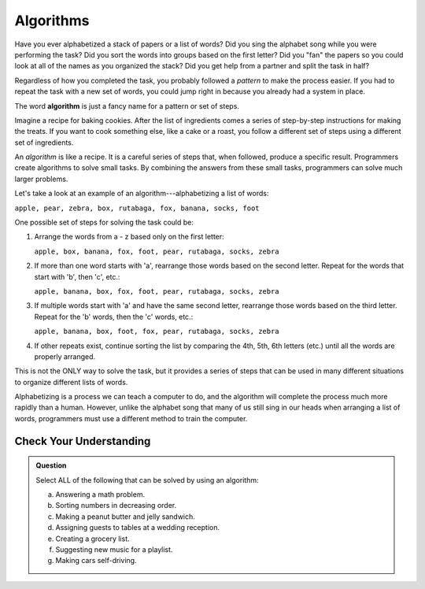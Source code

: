 Algorithms
==========

Have you ever alphabetized a stack of papers or a list of words? Did you sing
the alphabet song while you were performing the task? Did you sort the words
into groups based on the first letter? Did you "fan" the papers so you could
look at all of the names as you organized the stack? Did you get help from a
partner and split the task in half?

Regardless of how you completed the task, you probably followed a *pattern* to
make the process easier. If you had to repeat the task with a new set of words,
you could jump right in because you already had a system in place.

.. index:: ! algorithm

The word **algorithm** is just a fancy name for a pattern or set of steps.

Imagine a recipe for baking cookies. After the list of ingredients comes a
series of step-by-step instructions for making the treats. If you want to cook
something else, like a cake or a roast, you follow a different set of steps
using a different set of ingredients.

An *algorithm* is like a recipe. It is a careful series of steps that, when
followed, produce a specific result. Programmers create algorithms to solve
small tasks. By combining the answers from these small tasks, programmers can
solve much larger problems.

Let's take a look at an example of an algorithm---alphabetizing a list of
words:

``apple, pear, zebra, box, rutabaga, fox, banana, socks, foot``

One possible set of steps for solving the task could be:

#. Arrange the words from a - z based only on the first letter:

   ``apple, box, banana, fox, foot, pear, rutabaga, socks, zebra``

#. If more than one word starts with 'a', rearrange those words based on the
   second letter. Repeat for the words that start with 'b', then 'c', etc.:

   ``apple, banana, box, fox, foot, pear, rutabaga, socks, zebra``

#. If multiple words start with 'a' and have the same second letter, rearrange
   those words based on the third letter. Repeat for the 'b' words, then the
   'c' words, etc.:

   ``apple, banana, box, foot, fox, pear, rutabaga, socks, zebra``

#. If other repeats exist, continue sorting the list by comparing the 4th, 5th,
   6th letters (etc.) until all the words are properly arranged.

This is not the ONLY way to solve the task, but it provides a series of steps
that can be used in many different situations to organize different lists of
words.

Alphabetizing is a process we can teach a computer to do, and the algorithm
will complete the process much more rapidly than a human. However, unlike the
alphabet song that many of us still sing in our heads when arranging a list of
words, programmers must use a different method to train the computer.

Check Your Understanding
-------------------------

.. admonition:: Question

   Select ALL of the following that can be solved by using an algorithm:

   a. Answering a math problem.
   b. Sorting numbers in decreasing order.
   c. Making a peanut butter and jelly sandwich.
   d. Assigning guests to tables at a wedding reception.
   e. Creating a grocery list.
   f. Suggesting new music for a playlist.
   g. Making cars self-driving.
